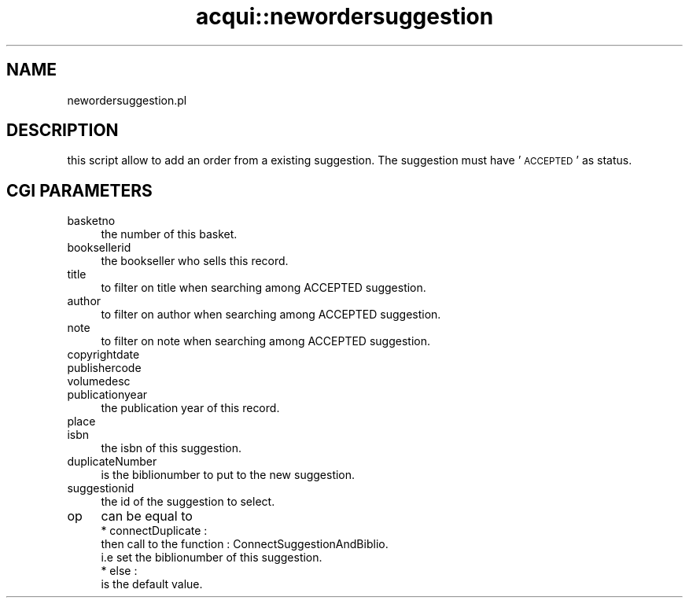 .\" Automatically generated by Pod::Man 2.25 (Pod::Simple 3.16)
.\"
.\" Standard preamble:
.\" ========================================================================
.de Sp \" Vertical space (when we can't use .PP)
.if t .sp .5v
.if n .sp
..
.de Vb \" Begin verbatim text
.ft CW
.nf
.ne \\$1
..
.de Ve \" End verbatim text
.ft R
.fi
..
.\" Set up some character translations and predefined strings.  \*(-- will
.\" give an unbreakable dash, \*(PI will give pi, \*(L" will give a left
.\" double quote, and \*(R" will give a right double quote.  \*(C+ will
.\" give a nicer C++.  Capital omega is used to do unbreakable dashes and
.\" therefore won't be available.  \*(C` and \*(C' expand to `' in nroff,
.\" nothing in troff, for use with C<>.
.tr \(*W-
.ds C+ C\v'-.1v'\h'-1p'\s-2+\h'-1p'+\s0\v'.1v'\h'-1p'
.ie n \{\
.    ds -- \(*W-
.    ds PI pi
.    if (\n(.H=4u)&(1m=24u) .ds -- \(*W\h'-12u'\(*W\h'-12u'-\" diablo 10 pitch
.    if (\n(.H=4u)&(1m=20u) .ds -- \(*W\h'-12u'\(*W\h'-8u'-\"  diablo 12 pitch
.    ds L" ""
.    ds R" ""
.    ds C` ""
.    ds C' ""
'br\}
.el\{\
.    ds -- \|\(em\|
.    ds PI \(*p
.    ds L" ``
.    ds R" ''
'br\}
.\"
.\" Escape single quotes in literal strings from groff's Unicode transform.
.ie \n(.g .ds Aq \(aq
.el       .ds Aq '
.\"
.\" If the F register is turned on, we'll generate index entries on stderr for
.\" titles (.TH), headers (.SH), subsections (.SS), items (.Ip), and index
.\" entries marked with X<> in POD.  Of course, you'll have to process the
.\" output yourself in some meaningful fashion.
.ie \nF \{\
.    de IX
.    tm Index:\\$1\t\\n%\t"\\$2"
..
.    nr % 0
.    rr F
.\}
.el \{\
.    de IX
..
.\}
.\" ========================================================================
.\"
.IX Title "acqui::newordersuggestion 3"
.TH acqui::newordersuggestion 3 "2015-11-02" "perl v5.14.2" "User Contributed Perl Documentation"
.\" For nroff, turn off justification.  Always turn off hyphenation; it makes
.\" way too many mistakes in technical documents.
.if n .ad l
.nh
.SH "NAME"
newordersuggestion.pl
.SH "DESCRIPTION"
.IX Header "DESCRIPTION"
this script allow to add an order from a existing suggestion.
The suggestion must have '\s-1ACCEPTED\s0' as status.
.SH "CGI PARAMETERS"
.IX Header "CGI PARAMETERS"
.IP "basketno" 4
.IX Item "basketno"
.Vb 1
\&    the number of this basket.
.Ve
.IP "booksellerid" 4
.IX Item "booksellerid"
.Vb 1
\&    the bookseller who sells this record.
.Ve
.IP "title" 4
.IX Item "title"
.Vb 1
\&    to filter on title when searching among ACCEPTED suggestion.
.Ve
.IP "author" 4
.IX Item "author"
.Vb 1
\&    to filter on author when searching among ACCEPTED suggestion.
.Ve
.IP "note" 4
.IX Item "note"
.Vb 1
\&    to filter on note when searching among ACCEPTED suggestion.
.Ve
.IP "copyrightdate" 4
.IX Item "copyrightdate"
.PD 0
.IP "publishercode" 4
.IX Item "publishercode"
.IP "volumedesc" 4
.IX Item "volumedesc"
.IP "publicationyear" 4
.IX Item "publicationyear"
.PD
the publication year of this record.
.IP "place" 4
.IX Item "place"
.PD 0
.IP "isbn" 4
.IX Item "isbn"
.PD
the isbn of this suggestion.
.IP "duplicateNumber" 4
.IX Item "duplicateNumber"
is the biblionumber to put to the new suggestion.
.IP "suggestionid" 4
.IX Item "suggestionid"
the id of the suggestion to select.
.IP "op" 4
.IX Item "op"
can be equal to
    * connectDuplicate :
        then call to the function : ConnectSuggestionAndBiblio.
        i.e set the biblionumber of this suggestion.
    * else :
        is the default value.
